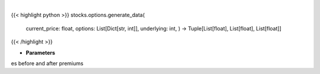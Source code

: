 .. role:: python(code)
    :language: python
    :class: highlight

|

.. raw:: html

    <h3>
    > Gets x values, and y values before and after premium
    </h3>

{{< highlight python >}}
stocks.options.generate_data(
    current\_price: float,
    options: List[Dict[str, int]],
    underlying: int,
    ) -> Tuple[List[float], List[float], List[float]]
{{< /highlight >}}

* **Parameters**

es before and after premiums